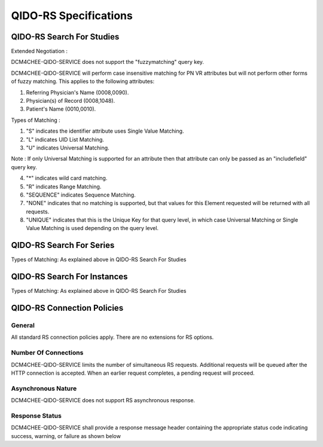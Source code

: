 QIDO-RS Specifications
^^^^^^^^^^^^^^^^^^^^^^

.. _qido-rs-search-for-studies

QIDO-RS Search For Studies
""""""""""""""""""""""""""

.. csv-table:: Table 4.2.7.1-1.: QIDO-RS Search for Studies Specification
   :header: "Parameter", "Restrictions"
   :file: qido-rs-search-for-studies.csv

Extended Negotiation :

DCM4CHEE-QIDO-SERVICE does not support the "fuzzymatching" query key.

DCM4CHEE-QIDO-SERVICE will perform case insensitive matching for PN VR attributes but will not perform other forms of fuzzy matching. This applies to the following attributes:

1. Referring Physician's Name (0008,0090).

2. Physician(s) of Record (0008,1048).

3. Patient's Name (0010,0010).

.. csv-table:: Table 4.2.7.1-2.: QIDO-RS Study Attribute Matching
   :header: "Keyword", "Tag", "Types of Matching"
   :file: qido-rs-study-attribute-matching.csv

Types of Matching :

1. "S" indicates the identifier attribute uses Single Value Matching.

2. "L" indicates UID List Matching.

3. "U" indicates Universal Matching.

Note : If only Universal Matching is supported for an attribute then that attribute can only be passed as an "includefield" query key.

4. "*" indicates wild card matching.

5. "R" indicates Range Matching.

6. "SEQUENCE" indicates Sequence Matching.

7. "NONE" indicates that no matching is supported, but that values for this Element requested will be returned with all requests.

8. "UNIQUE" indicates that this is the Unique Key for that query level, in which case Universal Matching or Single Value Matching is used depending on the query level.

.. _qido-rs-search-for-series

QIDO-RS Search For Series
"""""""""""""""""""""""""

.. csv-table:: Table 4.2.7.2-1.: QIDO-RS Search for Series Specification
   :header: "Parameter", "Restrictions"
   :file: qido-rs-search-for-series.csv

Types of Matching: As explained above in QIDO-RS Search For Studies

.. csv-table:: Table 4.2.7.2-2.: QIDO-RS Series Attribute Matching
   :header: "Keyword", "Tag", "Types of Matching"
   :file: qido-rs-series-attribute-matching.csv

.. _qido-rs-search-for-instances

QIDO-RS Search For Instances
""""""""""""""""""""""""""""

.. csv-table:: Table 4.2.7.3-1.: QIDO-RS Search for Instances Specification
   :header: "Parameter", "Restrictions"
   :file: qido-rs-search-for-instances.csv

Types of Matching: As explained above in QIDO-RS Search For Studies

.. csv-table:: Table 4.2.7.3-2.: QIDO-RS Instance Attribute Matching
   :header: "Keyword", "Tag", "Types of Matching"
   :file: qido-rs-instance-attribute-matching.csv

.. _qido-rs-connection-policies

QIDO-RS Connection Policies
""""""""""""""""""""""""""""

.. _qido-rs-general

General
'''''''
All standard RS connection policies apply. There are no extensions for RS options.

.. _qido-rs-number-of-connections:

Number Of Connections
'''''''''''''''''''''
DCM4CHEE-QIDO-SERVICE limits the number of simultaneous RS requests. Additional requests will be queued after the HTTP connection is accepted. When an earlier request completes, a pending request will proceed.

.. csv-table:: Table 4.2.7.4-1.: Number of HTTP Requests Supported
   :file: common/qido-rs-stow-rs-wado-uri-wado-rs-number-of-connections.csv

.. _qido-rs-asynchronous-nature:

Asynchronous Nature
'''''''''''''''''''
DCM4CHEE-QIDO-SERVICE does not support RS asynchronous response.

.. _qido-rs-response-status:

Response Status
'''''''''''''''
DCM4CHEE-QIDO-SERVICE shall provide a response message header containing the appropriate status code indicating success, warning, or failure as shown below

.. csv-table:: Table 4.2.7.4-2.: HTTP Standard Response Codes
   :header: "Code", "Name", "Description"
   :file: qido-rs-http-standard-response-codes.csv
